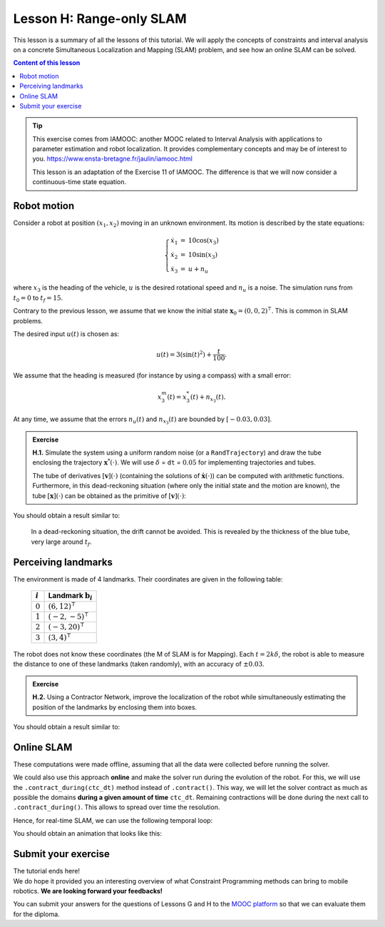 .. _sec-tuto-08:

Lesson H: Range-only SLAM
=========================

This lesson is a summary of all the lessons of this tutorial. We will apply the concepts of constraints and interval analysis on a concrete Simultaneous Localization and Mapping (SLAM) problem, and see how an online SLAM can be solved.


.. contents:: Content of this lesson


.. tip::

  This exercise comes from IAMOOC: another MOOC related to Interval Analysis with applications to parameter estimation and robot localization. It provides complementary concepts and may be of interest to you. https://www.ensta-bretagne.fr/jaulin/iamooc.html

  This lesson is an adaptation of the Exercise 11 of IAMOOC. The difference is that we will now consider a continuous-time state equation.


Robot motion
------------

Consider a robot at position :math:`(x_1,x_2)` moving in an unknown environment.
Its motion is described by the state equations:

.. math::

  \left\{ \begin{array}{rcl}
    \dot{x}_1&=&10\cos(x_3) \\
    \dot{x}_2&=&10\sin(x_3) \\
    \dot{x}_3&=&u + n_u
  \end{array}\right.

where :math:`x_3` is the heading of the vehicle, :math:`u` is the desired rotational speed and :math:`n_u` is a noise.
The simulation runs from :math:`t_0=0` to :math:`t_f=15`.

Contrary to the previous lesson, we assume that we know the initial state :math:`\mathbf{x}_0=(0,0,2)^\intercal`. This is common in SLAM problems.

The desired input :math:`u(t)` is chosen as:

.. math::

  u(t) = 3(\sin(t)^2)+\frac{t}{100}.

We assume that the heading is measured (for instance by using a compass) with a small error:

.. math::

  x_3^m(t) = x_3^*(t) + n_{x_3}(t).

At any time, we assume that the errors :math:`n_u(t)` and :math:`n_{x_3}(t)` are bounded by :math:`[-0.03,0.03]`.

.. admonition:: Exercise

  **H.1.** Simulate the system using a uniform random noise (or a ``RandTrajectory``) and draw the tube enclosing the trajectory :math:`\mathbf{x}^*(\cdot)`. We will use :math:`\delta` = ``dt`` = :math:`0.05` for implementing trajectories and tubes.

  The tube of derivatives :math:`[\mathbf{v}](\cdot)` (containing the solutions of :math:`\dot{\mathbf{x}}(\cdot)`) can be computed with arithmetic functions. Furthermore, in this dead-reckoning situation (where only the initial state and the motion are known), the tube :math:`[\mathbf{x}](\cdot)` can be obtained as the primitive of :math:`[\mathbf{v}](\cdot)`:

  .. tabs::

    .. code-tab:: py

      x = v.primitive() + IntervalVector(x0) # dead reckoning

    .. code-tab:: cpp

      TubeVector x = v.primitive() + x0; // dead reckoning

You should obtain a result similar to:

.. figure:: img/slam_deadrecko.png
  
  In a dead-reckoning situation, the drift cannot be avoided. This is revealed by the thickness of the blue tube, very large around :math:`t_f`.


Perceiving landmarks
--------------------

The environment is made of 4 landmarks. Their coordinates are given in the following table:

  =========  =============================
  :math:`i`  Landmark :math:`\mathbf{b}_i`
  =========  =============================
  :math:`0`  :math:`(6,12)^\intercal`
  :math:`1`  :math:`(-2,-5)^\intercal`
  :math:`2`  :math:`(-3,20)^\intercal`
  :math:`3`  :math:`(3,4)^\intercal`
  =========  =============================

The robot does not know these coordinates (the M of SLAM is for Mapping). Each :math:`t=2k\delta`, the robot is able to measure the distance to one of these landmarks (taken randomly), with an accuracy of :math:`\pm0.03`.

.. admonition:: Exercise

  **H.2.** Using a Contractor Network, improve the localization of the robot while simultaneously estimating the position of the landmarks by enclosing them into boxes.


You should obtain a result similar to:

.. figure:: img/slam_final.png


Online SLAM
-----------

These computations were made offline, assuming that all the data were collected before running the solver.

We could also use this approach **online** and make the solver run during the evolution of the robot. For this, we will use the ``.contract_during(ctc_dt)`` method instead of ``.contract()``. This way, we will let the solver contract as much as possible the domains **during a given amount of time** ``ctc_dt``. Remaining contractions will be done during the next call to ``.contract_during()``. This allows to spread over time the resolution.

Hence, for real-time SLAM, we can use the following temporal loop:

.. tabs::

  .. code-tab:: py

    import time # used for time.sleep

    dt = 0.05
    iteration_dt = 0.2 # elapsed animation time between each dt
    tdomain = Interval(0,15) # [t0,tf]

    # ...

    # Create tubes defined over [t0,tf]
    # Add already known constraints, such as motion equations

    t = tdomain.lb()
    prev_t_obs = t

    while t < tdomain.ub(): # run the simulation from t0 to tf

      if t-prev_t_obs > 2*dt: # new observation each 2*dt
      
        # Creating new observation to a random landmark

          ...

        # Adding related observation constraints to the network

          ...

      contraction_dt = cn.contract_during(iteration_dt)
      if iteration_dt>contraction_dt: # pause for the animation
        time.sleep(iteration_dt-contraction_dt) # iteration delay

      # Display the current slice [x](t)
      fig_map.draw_box(x(t).subvector(0,1))

      t+=dt

  .. code-tab:: cpp

    #include <unistd.h> // used for usleep
    // ...

    double dt = 0.05;
    double iteration_dt = 0.2; // elapsed animation time between each dt
    Interval tdomain(0,15); // [t0,tf]

    // ...

    // Create tubes defined over [t0,tf]
    // Add already known constraints, such as motion equations

    double prev_t_obs = tdomain.lb();
    for(double t = tdomain.lb() ; t < tdomain.ub() ; t+=dt)
    {
      if(t - prev_t_obs > 2*dt) // new observation each 2*dt
      {
        // Creating new observation to a random landmark

          ...

        // Adding related observation constraints to the network

          ...
      }

      double contraction_dt = cn.contract_during(iteration_dt);
      usleep(max(0.,iteration_dt-contraction_dt)*1e6); // pause for the animation

      // Display the current slice [x](t)
      fig_map.draw_box(x(max(0.,ibex::previous_float(t))).subvector(0,1));
    }

You should obtain an animation that looks like this:

.. figure:: img/slam_online.png



Submit your exercise
--------------------

| The tutorial ends here!
| We do hope it provided you an interesting overview of what Constraint Programming methods can bring to mobile robotics. **We are looking forward your feedbacks!**

You can submit your answers for the questions of Lessons G and H to the `MOOC platform <https://mooc.ensta-bretagne.fr/course/view.php?id=7>`_ so that we can evaluate them for the diploma.